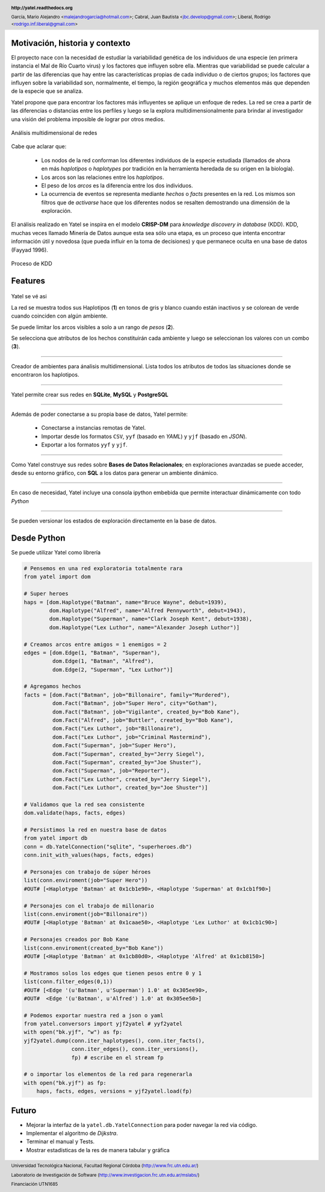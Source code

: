 .. =============================================================================
.. HEADER
.. =============================================================================

.. header::

    .. image:: img/head.png
        :align: center
        :scale: 100 %

    **http://yatel.readthedocs.org**

    García, Mario Alejandro <malejandrogarcia@hotmail.com>;
    Cabral, Juan Bautista <jbc.develop@gmail.com>;
    Liberal, Rodrigo <rodrigo.inf.liberal@gmail.com>


.. =============================================================================
.. CONTENT
.. =============================================================================

Motivación, historia y contexto
-------------------------------

El proyecto nace con la necesidad de estudiar la variabilidad genética de
los individuos de una especie (en primera instancia el Mal de Río Cuarto virus)
y los factores que influyen sobre ella. Mientras que variabilidad se puede
calcular a partir de las diferencias que hay entre las características propias
de cada individuo o de ciertos grupos; los factores que influyen sobre la
variabilidad son, normalmente, el tiempo, la región geográfica y muchos
elementos más que dependen de la especie que se analiza.

Yatel propone que para encontrar los factores más influyentes se aplique un
enfoque de redes. La red se crea a partir de las diferencias o distancias entre
los perfiles y luego se la explora multidimensionalmente para brindar al
investigador una visión del problema imposible de lograr por otros medios.

.. figure:: img/explor2.png
    :align: center
    :scale:  70 %

    Análisis multidimensional de redes


Cabe que aclarar que:

    - Los nodos de la red conforman los diferentes individuos de la especie
      estudiada (llamados de ahora en más *haplotipos* o *haplotypes* por
      tradición en la herramienta heredada de su origen en la biología).
    - Los arcos son las relaciones entre los *haplotipos*.
    - El peso de los *arcos* es la diferencia entre los dos individuos.
    - La ocurrencia de eventos se representa mediante *hechos* o *facts*
      presentes en la red. Los mismos son filtros que de *activarse* hace que
      los diferentes nodos se resalten demostrando una dimensión de la
      exploración.

El análisis realizado en Yatel se inspira en el modelo **CRISP-DM** para
*knowledge discovery in database* (KDD).
KDD, muchas veces llamado Minería de Datos aunque  esta sea sólo una etapa,
es un proceso que intenta encontrar información útil y  novedosa (que pueda
influir en la toma de decisiones) y que permanece oculta en una base de datos
(Fayyad 1996).

.. Figure:: img/proceso_kdd.png
    :align: center
    :scale: 70 %

    Proceso de KDD


Features
--------

.. figure:: img/main.png
    :align: center
    :scale: 45 %

    Yatel se vé asi

    La red se muestra todos sus Haplotipos (**1**) en tonos de gris y blanco
    cuando están inactivos y se colorean de verde cuando coinciden con algún
    ambiente.

    Se puede limitar los arcos visibles a solo a un rango de *pesos* (**2**).

    Se selecciona que atributos de los hechos constituirán cada ambiente y
    luego se seleccionan los valores con un combo (**3**).


----

.. figure:: img/create_env.png
    :align: center
    :scale: 250 %

    Creador de ambientes para ánalisis multidimensional. Lista todos los
    atributos de todos las situaciones donde se encontraron los haplotipos.


----

.. figure:: img/engines.png
    :align: center
    :scale: 75 %

    Yatel permite crear sus redes en **SQLite**, **MySQL** y **PostgreSQL**


----

.. figure:: img/imports.png
    :align: center
    :scale: 100 %

    Además de poder conectarse a su propia base de datos, Yatel permite:

        - Conectarse a instancias remotas de Yatel.
        - Importar desde los formatos ``CSV``, ``yyf`` (basado en *YAML*) y
          ``yjf`` (basado en *JSON*).
        - Exportar a los formatos ``yyf`` y ``yjf``.

----

.. figure:: img/sql_integration.png
    :align: center
    :scale: 188 %

    Como Yatel construye sus redes sobre **Bases de Datos Relacionales**;
    en exploraciones avanzadas se puede acceder, desde su entorno gráfico,
    con **SQL** a los datos para generar un ambiente dinámico.


----

.. figure:: img/ipython_integration.png
    :align: center
    :scale: 45 %

    En caso de necesidad, Yatel incluye una consola ipython embebida que permite
    interactuar dinámicamente con todo *Python*


----

.. figure:: img/load_ver.png
    :align: center
    :scale: 250 %

    Se pueden versionar los estados de exploración directamente en la base de
    datos.


Desde Python
------------

Se puede utilizar Yatel como librería

.. code-block:: python

    # Pensemos en una red exploratoria totalmente rara
    from yatel import dom

    # Super heroes
    haps = [dom.Haplotype("Batman", name="Bruce Wayne", debut=1939),
            dom.Haplotype("Alfred", name="Alfred Pennyworth", debut=1943),
            dom.Haplotype("Superman", name="Clark Joseph Kent", debut=1938),
            dom.Haplotype("Lex Luthor", name="Alexander Joseph Luthor")]

    # Creamos arcos entre amigos = 1 enemigos = 2
    edges = [dom.Edge(1, "Batman", "Superman"),
             dom.Edge(1, "Batman", "Alfred"),
             dom.Edge(2, "Superman", "Lex Luthor")]

    # Agregamos hechos
    facts = [dom.Fact("Batman", job="Billonaire", family="Murdered"),
             dom.Fact("Batman", job="Super Hero", city="Gotham"),
             dom.Fact("Batman", job="Vigilante", created_by="Bob Kane"),
             dom.Fact("Alfred", job="Buttler", created_by="Bob Kane"),
             dom.Fact("Lex Luthor", job="Billonaire"),
             dom.Fact("Lex Luthor", job="Criminal Mastermind"),
             dom.Fact("Superman", job="Super Hero"),
             dom.Fact("Superman", created_by="Jerry Siegel"),
             dom.Fact("Superman", created_by="Joe Shuster"),
             dom.Fact("Superman", job="Reporter"),
             dom.Fact("Lex Luthor", created_by="Jerry Siegel"),
             dom.Fact("Lex Luthor", created_by="Joe Shuster")]

    # Validamos que la red sea consistente
    dom.validate(haps, facts, edges)

    # Persistimos la red en nuestra base de datos
    from yatel import db
    conn = db.YatelConnection("sqlite", "superheroes.db")
    conn.init_with_values(haps, facts, edges)

    # Personajes con trabajo de súper héroes
    list(conn.enviroment(job="Super Hero"))
    #OUT# [<Haplotype 'Batman' at 0x1cb1e90>, <Haplotype 'Superman' at 0x1cb1f90>]

    # Personajes con el trabajo de millonario
    list(conn.enviroment(job="Billonaire"))
    #OUT# [<Haplotype 'Batman' at 0x1caae50>, <Haplotype 'Lex Luthor' at 0x1cb1c90>]

    # Personajes creados por Bob Kane
    list(conn.enviroment(created_by="Bob Kane"))
    #OUT# [<Haplotype 'Batman' at 0x1cb80d0>, <Haplotype 'Alfred' at 0x1cb8150>]

    # Mostramos solos los edges que tienen pesos entre 0 y 1
    list(conn.filter_edges(0,1))
    #OUT# [<Edge '(u'Batman', u'Superman') 1.0' at 0x305ee90>,
    #OUT#  <Edge '(u'Batman', u'Alfred') 1.0' at 0x305ee50>]

    # Podemos exportar nuestra red a json o yaml
    from yatel.conversors import yjf2yatel # yyf2yatel
    with open("bk.yjf", "w") as fp:
    yjf2yatel.dump(conn.iter_haplotypes(), conn.iter_facts(),
                   conn.iter_edges(), conn.iter_versions(),
                   fp) # escribe en el stream fp

    # o importar los elementos de la red para regenerarla
    with open("bk.yjf") as fp:
        haps, facts, edges, versions = yjf2yatel.load(fp)


Futuro
------

- Mejorar la interfaz de la ``yatel.db.YatelConnection`` para poder navegar la
  red via código.
- Implementar el algoritmo de *Dijkstra*.
- Terminar el manual y Tests.
- Mostrar estadísticas de la res de manera tabular y gráfica

.. figure:: img/link.png
    :align: center
    :scale: 40 %


.. =============================================================================
.. FOOTER
.. =============================================================================

.. footer::

    .. class:: footer

        Universidad Tecnológica Nacional, Facultad Regional Córdoba
        (http://www.frc.utn.edu.ar/)

        Laboratorio de Investigación de Software
        (http://www.investigacion.frc.utn.edu.ar/mslabs/)

        Financiación UTN1685
